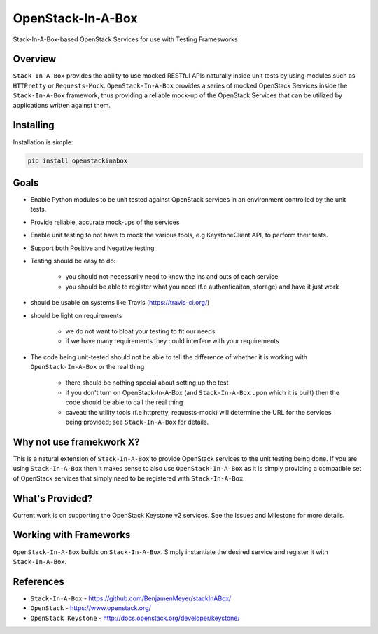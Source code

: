 ******************
OpenStack-In-A-Box
******************

Stack-In-A-Box-based OpenStack Services for use with Testing Framesworks


.. image:: https://travis-ci.org/BenjamenMeyer/openstackinabox.svg?branch=master
   :target: https://travis-ci.org/BenjamenMeyer/openstackinabox
   :alt: Travis-CI Status


.. image:: https://coveralls.io/repos/BenjamenMeyer/openstackinabox/badge.svg
  :target: https://coveralls.io/r/BenjamenMeyer/openstackinabox
  :alt: Coverage Status

========
Overview
========

``Stack-In-A-Box`` provides the ability to use mocked RESTful APIs naturally inside unit tests by using modules such as ``HTTPretty`` or ``Requests-Mock``. ``OpenStack-In-A-Box`` provides a series of mocked OpenStack Services inside the ``Stack-In-A-Box`` framework, thus providing a reliable mock-up of the OpenStack Services that can be utilized by applications written against them.

==========
Installing
==========

Installation is simple:

.. code-block:: bash

	pip install openstackinabox

=====
Goals
=====

- Enable Python modules to be unit tested against OpenStack services in an environment controlled by the unit tests.
- Provide reliable, accurate mock-ups of the services
- Enable unit testing to not have to mock the various tools, e.g KeystoneClient API, to perform their tests.
- Support both Positive and Negative testing
- Testing should be easy to do:

	- you should not necessarily need to know the ins and outs of each service
	- you should be able to register what you need (f.e authenticaiton, storage) and have it just work

- should be usable on systems like Travis (https://travis-ci.org/)
- should be light on requirements

	- we do not want to bloat your testing to fit our needs
	- if we have many requirements they could interfere with your requirements

- The code being unit-tested should not be able to tell the difference of whether it is working with ``OpenStack-In-A-Box`` or the real thing

	- there should be nothing special about setting up the test
	- if you don't turn on OpenStack-In-A-Box (and ``Stack-In-A-Box`` upon which it is built) then the code should be able to call the real thing
	- caveat: the utility tools (f.e httpretty, requests-mock) will determine the URL for the services being provided; see ``Stack-In-A-Box`` for details.

=========================
Why not use framekwork X?
=========================

This is a natural extension of ``Stack-In-A-Box`` to provide OpenStack services to the unit testing being done. If you are using ``Stack-In-A-Box`` then it makes sense to also use ``OpenStack-In-A-Box`` as it is simply providing a compatible set of OpenStack services that simply need to be registered with ``Stack-In-A-Box``.

================
What's Provided?
================

Current work is on supporting the OpenStack Keystone v2 services. See the Issues and Milestone for more details.

=======================
Working with Frameworks
=======================

``OpenStack-In-A-Box`` builds on ``Stack-In-A-Box``. Simply instantiate the desired service and register it with ``Stack-In-A-Box``.

==========
References
==========

- ``Stack-In-A-Box`` - https://github.com/BenjamenMeyer/stackInABox/
- ``OpenStack`` - https://www.openstack.org/
- ``OpenStack Keystone`` - http://docs.openstack.org/developer/keystone/
